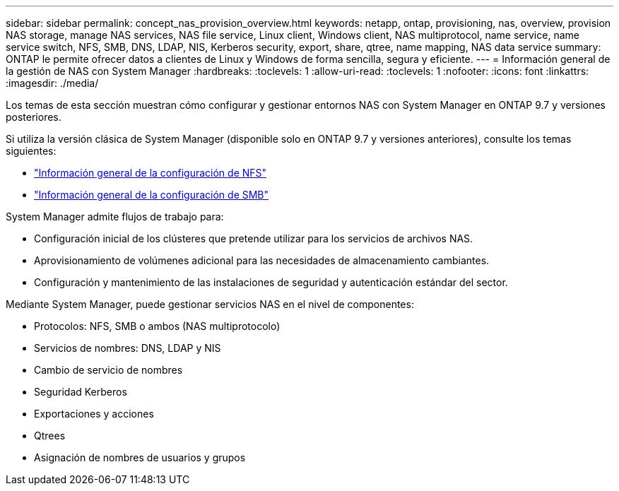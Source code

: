 ---
sidebar: sidebar 
permalink: concept_nas_provision_overview.html 
keywords: netapp, ontap, provisioning, nas, overview, provision NAS storage, manage NAS services, NAS file service, Linux client, Windows client, NAS multiprotocol, name service, name service switch, NFS, SMB, DNS, LDAP, NIS, Kerberos security, export, share, qtree, name mapping, NAS data service 
summary: ONTAP le permite ofrecer datos a clientes de Linux y Windows de forma sencilla, segura y eficiente. 
---
= Información general de la gestión de NAS con System Manager
:hardbreaks:
:toclevels: 1
:allow-uri-read: 
:toclevels: 1
:nofooter: 
:icons: font
:linkattrs: 
:imagesdir: ./media/


[role="lead"]
Los temas de esta sección muestran cómo configurar y gestionar entornos NAS con System Manager en ONTAP 9.7 y versiones posteriores.

Si utiliza la versión clásica de System Manager (disponible solo en ONTAP 9.7 y versiones anteriores), consulte los temas siguientes:

* https://docs.netapp.com/us-en/ontap-sm-classic/nfs-config/index.html["Información general de la configuración de NFS"^]
* https://docs.netapp.com/us-en/ontap-sm-classic/smb-config/index.html["Información general de la configuración de SMB"^]


System Manager admite flujos de trabajo para:

* Configuración inicial de los clústeres que pretende utilizar para los servicios de archivos NAS.
* Aprovisionamiento de volúmenes adicional para las necesidades de almacenamiento cambiantes.
* Configuración y mantenimiento de las instalaciones de seguridad y autenticación estándar del sector.


Mediante System Manager, puede gestionar servicios NAS en el nivel de componentes:

* Protocolos: NFS, SMB o ambos (NAS multiprotocolo)
* Servicios de nombres: DNS, LDAP y NIS
* Cambio de servicio de nombres
* Seguridad Kerberos
* Exportaciones y acciones
* Qtrees
* Asignación de nombres de usuarios y grupos

